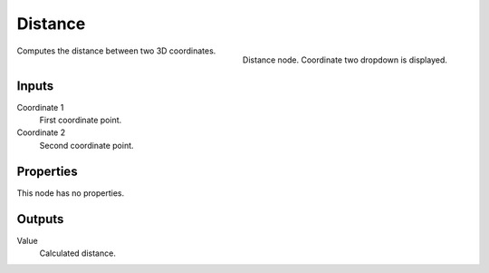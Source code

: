 
********
Distance
********

.. figure:: /images/texture-nodes-distance.jpg
   :align: right

   Distance node. Coordinate two dropdown is displayed.


Computes the distance between two 3D coordinates.

Inputs
======

Coordinate 1
   First coordinate point.
Coordinate 2
   Second coordinate point.

Properties
==========

This node has no properties.


Outputs
=======

Value
   Calculated distance.
